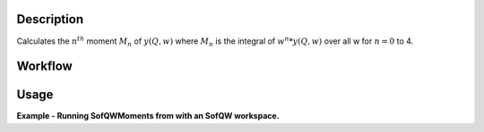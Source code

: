.. algorithm::

.. summary::

.. seeAlso::

.. properties::

Description
-----------

Calculates the :math:`n^{th}` moment :math:`M_n` of :math:`y(Q,w)` where
:math:`M_n` is the integral of :math:`w^n*y(Q,w)` over all w for
:math:`n=0` to 4.

Workflow
--------

.. diagram:: SofQWMoments-v1_wkflw.dot

Usage
-----

**Example - Running SofQWMoments from with an SofQW workspace.**

.. testcode:: ExSofQWMomentsSimple
    
    #create a dummy workspace
    function = "name=Lorentzian,Amplitude=1,PeakCentre=5,FWHM=1"
    ws = CreateSampleWorkspace("Histogram", Function="User Defined", UserDefinedFunction=function, XMin=0, XMax=10, BinWidth=0.01, XUnit="DeltaE")
    ws = ScaleX(ws, -5, "Add") #shift to center on 0
    ws = ScaleX(ws, 0.1) #scale to size
    ws = RenameWorkspace(ws, OutputWorkspace="irs21760_graphite002_red")
    LoadInstrument(ws, InstrumentName='IRIS', RewriteSpectraMap=True)

    #Run SofQW and then SofQWMoments
    ws = SofQW(ws, '0.4, 0.1, 1.8', EMode='Indirect', EFixed='1.845', OutputWorkspace="irs00001_graphite002_red")
    SofQWMoments(ws, OutputWorkspace='Test')

.. categories::

.. sourcelink::
